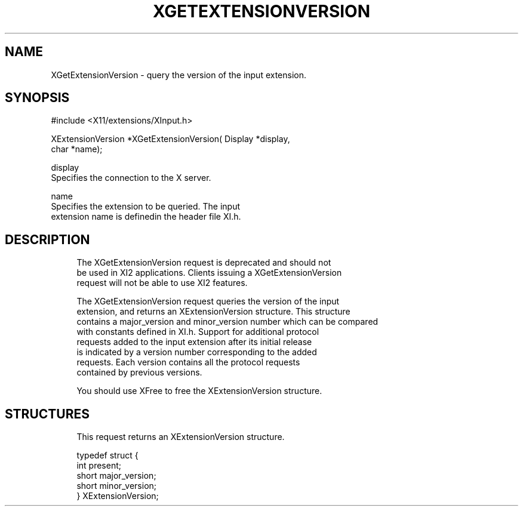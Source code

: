 '\" t
.\"     Title: xgetextensionversion
.\"    Author: [FIXME: author] [see http://docbook.sf.net/el/author]
.\" Generator: DocBook XSL Stylesheets v1.79.1 <http://docbook.sf.net/>
.\"      Date: 06/19/2019
.\"    Manual: \ \&
.\"    Source: \ \&
.\"  Language: English
.\"
.TH "XGETEXTENSIONVERSION" "3" "06/19/2019" "\ \&" "\ \&"
.\" -----------------------------------------------------------------
.\" * Define some portability stuff
.\" -----------------------------------------------------------------
.\" ~~~~~~~~~~~~~~~~~~~~~~~~~~~~~~~~~~~~~~~~~~~~~~~~~~~~~~~~~~~~~~~~~
.\" http://bugs.debian.org/507673
.\" http://lists.gnu.org/archive/html/groff/2009-02/msg00013.html
.\" ~~~~~~~~~~~~~~~~~~~~~~~~~~~~~~~~~~~~~~~~~~~~~~~~~~~~~~~~~~~~~~~~~
.ie \n(.g .ds Aq \(aq
.el       .ds Aq '
.\" -----------------------------------------------------------------
.\" * set default formatting
.\" -----------------------------------------------------------------
.\" disable hyphenation
.nh
.\" disable justification (adjust text to left margin only)
.ad l
.\" -----------------------------------------------------------------
.\" * MAIN CONTENT STARTS HERE *
.\" -----------------------------------------------------------------
.SH "NAME"
XGetExtensionVersion \- query the version of the input extension\&.
.SH "SYNOPSIS"
.sp
.nf
#include <X11/extensions/XInput\&.h>
.fi
.sp
.nf
XExtensionVersion *XGetExtensionVersion( Display *display,
                                         char *name);
.fi
.sp
.nf
display
       Specifies the connection to the X server\&.
.fi
.sp
.nf
name
       Specifies the extension to be queried\&. The input
       extension name is definedin the header file XI\&.h\&.
.fi
.SH "DESCRIPTION"
.sp
.if n \{\
.RS 4
.\}
.nf
The XGetExtensionVersion request is deprecated and should not
be used in XI2 applications\&. Clients issuing a XGetExtensionVersion
request will not be able to use XI2 features\&.
.fi
.if n \{\
.RE
.\}
.sp
.if n \{\
.RS 4
.\}
.nf
The XGetExtensionVersion request queries the version of the input
extension, and returns an XExtensionVersion structure\&. This structure
contains a major_version and minor_version number which can be compared
with constants defined in XI\&.h\&. Support for additional protocol
requests added to the input extension after its initial release
is indicated by a version number corresponding to the added
requests\&. Each version contains all the protocol requests
contained by previous versions\&.
.fi
.if n \{\
.RE
.\}
.sp
.if n \{\
.RS 4
.\}
.nf
You should use XFree to free the XExtensionVersion structure\&.
.fi
.if n \{\
.RE
.\}
.SH "STRUCTURES"
.sp
.if n \{\
.RS 4
.\}
.nf
This request returns an XExtensionVersion structure\&.
.fi
.if n \{\
.RE
.\}
.sp
.if n \{\
.RS 4
.\}
.nf
typedef struct {
    int present;
    short major_version;
    short minor_version;
} XExtensionVersion;
.fi
.if n \{\
.RE
.\}

